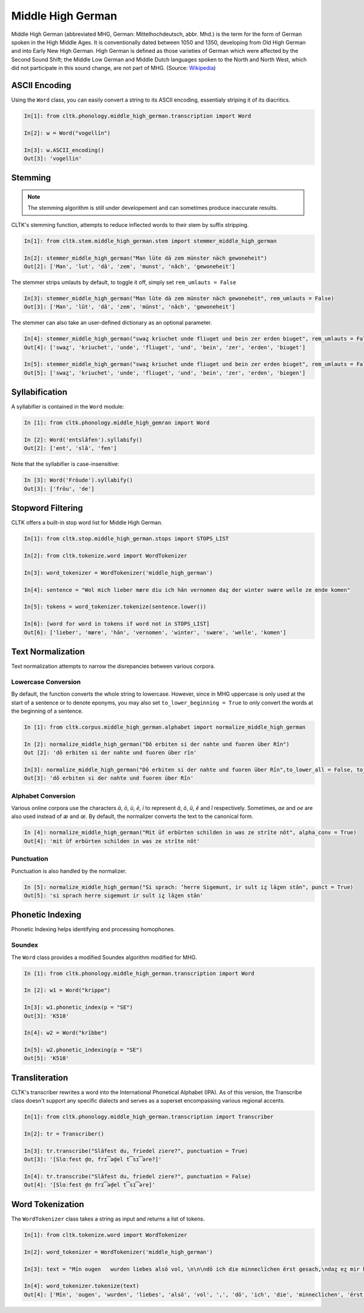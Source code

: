 Middle High German
******************

Middle High German (abbreviated MHG, German: Mittelhochdeutsch, abbr. Mhd.) is the term for the form of German spoken in the High Middle Ages. It is conventionally dated between 1050 and 1350, developing from Old High German and into Early New High German. High German is defined as those varieties of German which were affected by the Second Sound Shift; the Middle Low German and Middle Dutch languages spoken to the North and North West, which did not participate in this sound change, are not part of MHG. (Source: `Wikipedia <https://en.wikipedia.org/wiki/Middle_High_German>`_)

ASCII Encoding
==============

Using the ``Word`` class, you can easily convert a string to its ASCII encoding, essentialy striping it of its diacritics.

.. code-block:: python
  
  In[1]: from cltk.phonology.middle_high_german.transcription import Word
    
  In[2]: w = Word("vogellîn")
    
  In[3]: w.ASCII_encoding()
  Out[3]: 'vogellin'

Stemming
========
 
.. note::
   The stemming algorithm is still under developement and can sometimes produce inaccurate results.

CLTK's stemming function, attempts to reduce inflected words to their stem by suffix stripping. 

.. code-block:: python
 
   In[1]: from cltk.stem.middle_high_german.stem import stemmer_middle_high_german
   
   In[2]: stemmer_middle_high_german("Man lūte dā zem münster nāch gewoneheit")
   Out[2]: ['Man', 'lut', 'dâ', 'zem', 'munst', 'nâch', 'gewoneheit']

The stemmer strips umlauts by default, to toggle it off, simply set ``rem_umlauts = False``

.. code-block:: python
  
   In[3]: stemmer_middle_high_german("Man lūte dā zem münster nāch gewoneheit", rem_umlauts = False)
   Out[3]: ['Man', 'lût', 'dâ', 'zem', 'münst', 'nâch', 'gewoneheit']

The stemmer can also take an user-defined dictionary as an optional parameter. 

.. code-block:: python
  
   In[4]: stemmer_middle_high_german("swaȥ kriuchet unde fliuget und bein zer erden biuget", rem_umlauts = False)
   Out[4]: ['swaȥ', 'kriuchet', 'unde', 'fliuget', 'und', 'bein', 'zer', 'erden', 'biuget']
   
   In[5]: stemmer_middle_high_german("swaȥ kriuchet unde fliuget und bein zer erden biuget", rem_umlauts = False, exceptions = {"biuget" : "biegen"})
   Out[5]: ['swaȥ', 'kriuchet', 'unde', 'fliuget', 'und', 'bein', 'zer', 'erden', 'biegen']


Syllabification
===============

A syllabifier is contained in the ``Word`` module:

.. code-block:: python

    In [1]: from cltk.phonology.middle_high_gemran import Word
    
    In [2]: Word('entslâfen').syllabify()
    Out[2]: ['ent', 'slâ', 'fen']

Note that the syllabifier is case-insensitive:

.. code-block:: python

    In [3]: Word('Fröude').syllabify()
    Out[3]: ['fröu', 'de']
    
Stopword Filtering
==================

CLTK offers a built-in stop word list for Middle High German.

.. code-block:: python

   In[1]: from cltk.stop.middle_high_german.stops import STOPS_LIST
   
   In[2]: from cltk.tokenize.word import WordTokenizer
   
   In[3]: word_tokenizer = WordTokenizer('middle_high_german')
   
   In[4]: sentence = "Wol mich lieber mære diu ich hān vernomen daȥ der winter swære welle ze ende komen"
   
   In[5]: tokens = word_tokenizer.tokenize(sentence.lower())
   
   In[6]: [word for word in tokens if word not in STOPS_LIST]
   Out[6]: ['lieber', 'mære', 'hān', 'vernomen', 'winter', 'swære', 'welle', 'komen']


Text Normalization
==================

Text normalization attempts to narrow the disrepancies between various corpora. 

Lowercase Conversion
--------------------
By default, the function converts the whole string to lowercase. However, since in MHG uppercase is only used at the start of a sentence or to denote eponyms, you may also set ``to_lower_beginning = True`` to only convert the words at the beginning of a sentence.

.. code-block:: python

   In [1]: from cltk.corpus.middle_high_german.alphabet import normalize_middle_high_german
   
   In [2]: normalize_middle_high_german("Dô erbiten si der nahte und fuoren über Rîn")
   Out [2]: 'dô erbiten si der nahte und fuoren über rîn'
   
   In[3]: normalize_middle_high_german("Dô erbiten si der nahte und fuoren über Rîn",to_lower_all = False, to_lower_beginning = True)
   Out[3]: 'dô erbiten si der nahte und fuoren über Rîn'


Alphabet Conversion
-------------------
Various online corpora use the characters *ā*, *ō*, *ū*, *ē*, *ī* to represent *â*, *ô*, *û*, *ê* and *î* respectively.
Sometimes, *ae* and *oe* are also  used instead of *æ* and *œ*. By default, the normalizer converts the text to the canonical form.

.. code-block:: python
  
   In [4]: normalize_middle_high_german("Mit ūf erbürten schilden in was ze strīte nōt", alpha_conv = True)
   Out[4]: 'mit ûf erbürten schilden in was ze strîte nôt'


Punctuation
-----------
Punctuation is also handled by the normalizer.

.. code-block:: python
  
   In [5]: normalize_middle_high_german("Si sprach: ‘herre Sigemunt, ir sult iȥ lāȥen stān", punct = True)
   Out[5]: 'si sprach herre sigemunt ir sult iȥ lâȥen stân'

Phonetic Indexing
=================

Phonetic Indexing helps identifying and processing homophones.

Soundex
-------
The ``Word`` class provides a modified Soundex algorithm modified for MHG.

.. code-block:: python

   In [1]: from cltk.phonology.middle_high_german.transcription import Word
 
   In [2]: w1 = Word("krippe")
 
   In[3]: w1.phonetic_index(p = "SE")
   Out[3]: 'K510'
 
   In[4]: w2 = Word("krîbbe")
 
   In[5]: w2.phonetic_indexing(p = "SE")
   Out[5]: 'K510'

Transliteration
===============

CLTK's transcriber rewrites a word into the International Phonetical Alphabet (IPA). As of this version, the Transcribe class doesn't support any specific dialects and serves as a superset encompassing various regional accents.


.. code-block:: python

   In[1]: from cltk.phonology.middle_high_german.transcription import Transcriber
  
   In[2]: tr = Transcriber()
  
   In[3]: tr.transcribe("Slâfest du, friedel ziere?", punctuation = True)
   Out[3]: '[Slɑːfest d̥ʊ, frɪ͡əd̥el t͡sɪ͡əre?]'
  
   In[4]: tr.transcribe("Slâfest du, friedel ziere?", punctuation = False)
   Out[4]: '[Slɑːfest d̥ʊ frɪ͡əd̥el t͡sɪ͡əre]'

  
Word Tokenization
=================

The ``WordTokenizer`` class takes a string as input and returns a list of tokens.

.. code-block:: python

   In[1]: from cltk.tokenize.word import WordTokenizer
   
   In[2]: word_tokenizer = WordTokenizer('middle_high_german')
   
   In[3]: text = "Mīn ougen   wurden liebes alsō vol, \n\n\ndō ich die minneclīchen ērst gesach,\ndaȥ eȥ mir hiute und   iemer mē tuot wol."
   
   In[4]: word_tokenizer.tokenize(text)
   Out[4]: ['Mīn', 'ougen', 'wurden', 'liebes', 'alsō', 'vol', ',', 'dō', 'ich', 'die', 'minneclīchen', 'ērst', 'gesach', ',', 'daȥ', 'eȥ', 'mir', 'hiute', 'und', 'iemer', 'mē', 'tuot', 'wol', '.']
